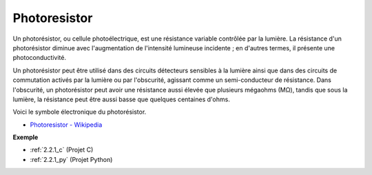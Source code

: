 .. _cpn_photoresistor:

Photoresistor
==============

.. image:: img/photoresistor.png
    :width: 200
    :align: center

Un photorésistor, ou cellule photoélectrique, est une résistance variable contrôlée par la lumière. La résistance d'un photorésistor diminue avec l'augmentation de l'intensité lumineuse incidente ; en d'autres termes, il présente une photoconductivité.

Un photorésistor peut être utilisé dans des circuits détecteurs sensibles à la lumière ainsi que dans des circuits de commutation activés par la lumière ou par l'obscurité, agissant comme un semi-conducteur de résistance. Dans l'obscurité, un photorésistor peut avoir une résistance aussi élevée que plusieurs mégaohms (MΩ), tandis que sous la lumière, la résistance peut être aussi basse que quelques centaines d'ohms.

Voici le symbole électronique du photorésistor.

.. image:: img/photoresistor_symbol.png
    :width: 200
    :align: center

* `Photoresistor - Wikipedia <https://en.wikipedia.org/wiki/Photoresistor#:~:text=A%20photoresistor%20(also%20known%20as,on%20the%20component's%20sensitive%20surface>`_

**Exemple**

* :ref:`2.2.1_c` (Projet C)
* :ref:`2.2.1_py` (Projet Python)
